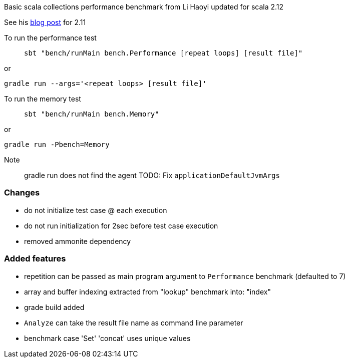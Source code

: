 Basic scala collections performance benchmark from Li Haoyi updated for
scala 2.12

See his https://www.lihaoyi.com/post/BenchmarkingScalaCollections.html[blog post] for 2.11

To run the performance test::
`sbt "bench/runMain bench.Performance [repeat loops] [result file]"`

or

`gradle run --args='<repeat loops> [result file]'`

To run the memory test::
`sbt "bench/runMain bench.Memory"`

or

`gradle run -Pbench=Memory`

Note:: gradle run does not find the agent TODO: Fix `applicationDefaultJvmArgs`

=== Changes
- do not initialize test case @ each execution
- do not run initialization for 2sec before test case execution
- removed ammonite dependency

=== Added features
- repetition can be passed as main program argument to `Performance` benchmark (defaulted to 7)
- array and buffer indexing extracted from "lookup" benchmark into: "index"
- grade build added
- `Analyze` can take the result file name as command line parameter
- benchmark case 'Set' 'concat' uses unique values
